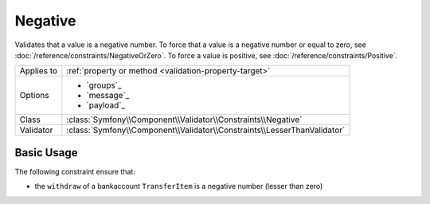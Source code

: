 Negative
========

.. versionadded:: 4.3

    The ``Negative`` constraint was introduced in Symfony 4.3.

Validates that a value is a negative number. To force that a value is a negative
number or equal to zero, see :doc:`/reference/constraints/NegativeOrZero`.
To force a value is positive, see :doc:`/reference/constraints/Positive`.

==========  ===================================================================
Applies to  :ref:`property or method <validation-property-target>`
Options     - `groups`_
            - `message`_
            - `payload`_
Class       :class:`Symfony\\Component\\Validator\\Constraints\\Negative`
Validator   :class:`Symfony\\Component\\Validator\\Constraints\\LesserThanValidator`
==========  ===================================================================

Basic Usage
-----------

The following constraint ensure that:

* the ``withdraw`` of a  bankaccount ``TransferItem`` is a negative number (lesser than zero)

.. configuration-block::

    .. code-block:: php-annotations

        // src/Entity/TransferItem.php
        namespace App\Entity;

        use Symfony\Component\Validator\Constraints as Assert;

        class TransferItem
        {
            /**
             * @Assert\Negative
             */
            protected $withdraw;
        }

    .. code-block:: yaml

        # config/validator/validation.yaml
        App\Entity\TransferItem:
            properties:
                withdraw:
                    - Negative

    .. code-block:: xml

        <!-- config/validator/validation.xml -->
        <?xml version="1.0" encoding="UTF-8" ?>
        <constraint-mapping xmlns="http://symfony.com/schema/dic/constraint-mapping"
            xmlns:xsi="http://www.w3.org/2001/XMLSchema-instance"
            xsi:schemaLocation="http://symfony.com/schema/dic/constraint-mapping https://symfony.com/schema/dic/constraint-mapping/constraint-mapping-1.0.xsd">

            <class name="App\Entity\TransferItem">
                <property name="withdraw">
                    <constraint name="Negative"></constraint>
                </property>
            </class>
        </constraint-mapping>

    .. code-block:: php

        // src/Entity/TransferItem.php
        namespace App\Entity;

        use Symfony\Component\Validator\Mapping\ClassMetadata;
        use Symfony\Component\Validator\Constraints as Assert;

        class TransferItem
        {
            public static function loadValidatorMetadata(ClassMetadata $metadata)
            {
                $metadata->addPropertyConstraint('withdraw', new Assert\Negative();
            }
        }
